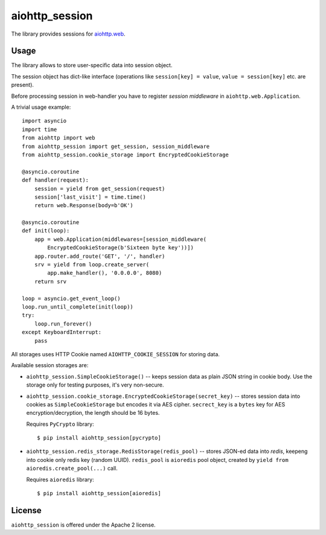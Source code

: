aiohttp_session
===============

The library provides sessions for `aiohttp.web`__.

.. _aiohttp_web: http://aiohttp.readthedocs.org/en/latest/web.html

__ aiohttp_web_

Usage
-----

The library allows to store user-specific data into session object.

The session object has dict-like interface (operations like
``session[key] = value``, ``value = session[key]`` etc. are present).


Before processing session in web-handler you have to register *session
middleware* in ``aiohttp.web.Application``.

A trivial usage example::

    import asyncio
    import time
    from aiohttp import web
    from aiohttp_session import get_session, session_middleware
    from aiohttp_session.cookie_storage import EncryptedCookieStorage

    @asyncio.coroutine
    def handler(request):
        session = yield from get_session(request)
        session['last_visit'] = time.time()
        return web.Response(body=b'OK')

    @asyncio.coroutine
    def init(loop):
        app = web.Application(middlewares=[session_middleware(
            EncryptedCookieStorage(b'Sixteen byte key'))])
        app.router.add_route('GET', '/', handler)
        srv = yield from loop.create_server(
            app.make_handler(), '0.0.0.0', 8080)
        return srv

    loop = asyncio.get_event_loop()
    loop.run_until_complete(init(loop))
    try:
        loop.run_forever()
    except KeyboardInterrupt:
        pass

All storages uses HTTP Cookie named ``AIOHTTP_COOKIE_SESSION`` for storing data.

Available session storages are:

* ``aiohttp_session.SimpleCookieStorage()`` -- keeps session data as
  plain JSON string in cookie body. Use the storage only for testing
  purposes, it's very non-secure.

* ``aiohttp_session.cookie_storage.EncryptedCookieStorage(secret_key)``
  -- stores session data into cookies as ``SimpleCookieStorage`` but
  encodes it via AES cipher. ``secrect_key`` is a ``bytes`` key for AES
  encryption/decryption, the length should be 16 bytes.

  Requires ``PyCrypto`` library::

      $ pip install aiohttp_session[pycrypto]

* ``aiohttp_session.redis_storage.RedisStorage(redis_pool)`` -- stores
  JSON-ed data into *redis*, keepeng into cookie only redis key
  (random UUID). ``redis_pool`` is ``aioredis`` pool object, created by
  ``yield from aioredis.create_pool(...)`` call.

  Requires ``aioredis`` library::

      $ pip install aiohttp_session[aioredis]

License
-------

``aiohttp_session`` is offered under the Apache 2 license.
